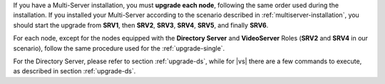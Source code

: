 .. SPDX-FileCopyrightText: 2023 Zextras <https://www.zextras.com/>
..
.. SPDX-License-Identifier: CC-BY-NC-SA-4.0

If you have a Multi-Server installation, you must **upgrade each
node**, following the same order used during the installation. If you
installed your Multi-Server according to the scenario described in
:ref:`multiserver-installation`, you should start the upgrade from
**SRV1**, then **SRV2**, **SRV3**, **SRV4**, **SRV5**, and finally
**SRV6**.

For each node, except for the nodes equipped with the **Directory
Server** and **VideoServer** Roles (**SRV2** and **SRV4** in our
scenario), follow the same procedure used for the
:ref:`upgrade-single`.

For the Directory Server, please refer to section :ref:`upgrade-ds`,
while for |vs| there are a few commands to execute, as described in
section :ref:`upgrade-ds`.
